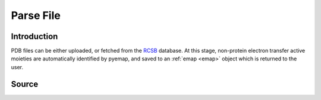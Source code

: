 Parse File
==============================

Introduction
-------------
PDB files can be either uploaded, or fetched from the RCSB_ database. At this stage, 
non-protein electron transfer active moieties are automatically identified by pyemap, and
saved to an :ref:`emap <emap>` object which is returned to the user.

.. _RCSB: http://www.rcsb.org/

Source
-------
.. autosummary::
   :toctree: autosummary

   pyemap.parser.parse
   pyemap.parser.fetch_and_parse
